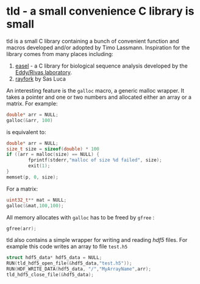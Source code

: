 * tld - a small convenience C library is small 
tld is a small C library containing a bunch of convenient function and macros developed and/or adopted by Timo Lassmann. Inspiration for the library comes from many places including:
1) [[https://github.com/EddyRivasLab/easel][easel]] - a C library for biological sequence analysis developed by the [[http://eddylab.org][Eddy/Rivas laboratory]].
2) [[https://github.com/SasLuca/rayfork][rayfork]] by Sas Luca

An interesting feature is the =galloc= macro, a generic malloc wrapper. It takes a pointer and one or two numbers and allocated either an array or a matrix. For example:

#+begin_src C :eval never
double* arr = NULL;
galloc(&arr, 100)
#+end_src

is equivalent to:

#+begin_src C :eval never
double* arr = NULL;
size_t size = sizeof(double) * 100
if ((arr = malloc(size) == NULL) {                   
        fprintf(stderr,"malloc of size %d failed", size);
        exit(1);
}
memset(p, 0, size);
#+end_src

For a matrix:

#+begin_src C :eval never 
uint32_t** mat = NULL;
galloc(&mat,100,100);
#+end_src

All memory allocates with =galloc= has to be freed by =gfree= :

#+begin_src C :eval never 
gfree(arr); 
#+end_src

tld also contains a simple wrapper for writing and reading [[ https://www.hdfgroup.org][hdf5]] files. For example this code writes an array to file =test.h5=

#+begin_src C :eval never 
struct hdf5_data* hdf5_data = NULL;
RUN(tld_hdf5_open_file(&hdf5_data,"test.h5"));
RUN(HDF_WRITE_DATA(hdf5_data, "/","MyArrayName",arr);
tld_hdf5_close_file(&hdf5_data);
#+end_src

